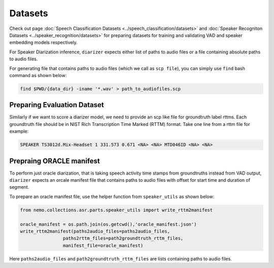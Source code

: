 Datasets
========
Check out page :doc:`Speech Classification Datasets <../speech_classification/datasets>` and :doc:`Speaker Recogniton Datasets <../speaker_recognition/datasets>` 
for preparing datasets for training and validating VAD and speaker embedding models respectively.

For Speaker Diarization inference, ``diarizer`` expects either list of paths to audio files or a file containing absolute paths to audio files. 

For generating file that contains paths to audio files (which we call as ``scp file``), you can simply use ``find`` bash command as shown below:

.. code-block:: bash

  find $PWD/{data_dir} -iname '*.wav' > path_to_audiofiles.scp


Preparing Evaluation Dataset
----------------------------

Similarly if we want to score a diarizer model, we need to provide an scp like file for groundtruth label rttms.
Each groundtruth file should be in NIST Rich Transcription Time Marked (RTTM) format. Take one line from a rttm file for example:

.. code-block:: bash

  SPEAKER TS3012d.Mix-Headset 1 331.573 0.671 <NA> <NA> MTD046ID <NA> <NA>


Prepraing ORACLE manifest
-------------------------

To perform just oracle diarization, that is taking speech activity time stamps from groundtruths instead from VAD output, ``diarizer`` expects 
an orcale manifest file that contains paths to audio files with offset for start time and duration of segment.

To prepare an oracle manifest file, use the helper function from ``speaker_utils`` as shown below:

.. code-block:: python

    from nemo.collections.asr.parts.speaker_utils import write_rttm2manifest

    oracle_manifest = os.path.join(os.getcwd(),'oracle_manifest.json')
    write_rttm2manifest(paths2audio_files=paths2audio_files,
                    paths2rttm_files=path2groundtruth_rttm_files,
                    manifest_file=oracle_manifest)  

Here ``paths2audio_files`` and ``path2groundtruth_rttm_files`` are lists containing paths to audio files.
